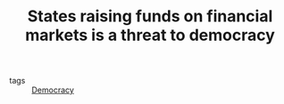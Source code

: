 :PROPERTIES:
:ID:       88128fec-69c4-4e2d-92ec-303e448cc56c
:END:
#+TITLE: States raising funds on financial markets is a threat to democracy
#+CREATED: [2022-02-15 Tue 18:08]
#+LAST_MODIFIED: [2022-04-07 Thu 07:53]

- tags :: [[id:bf925a86-18be-4845-ad88-063a28f359f4][Democracy]]
